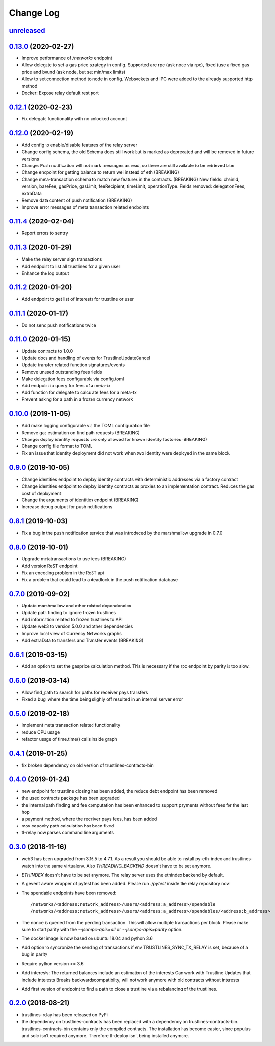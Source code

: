 ==========
Change Log
==========
`unreleased`_
-------------------------------

`0.13.0`_ (2020-02-27)
-------------------------------
- Improve performance of `/networks` endpoint
- Allow delegate to set a gas price strategy in config. Supported are rpc (ask node via rpc), fixed (use a fixed gas price and bound (ask node, but set min/max limits)
- Allow to set connection method to node in config. Websockets and IPC were added to the already supported http method
- Docker: Expose relay default rest port

`0.12.1`_ (2020-02-23)
-------------------------------
- Fix delegate functionality with no unlocked account

`0.12.0`_ (2020-02-19)
-------------------------------
- Add config to enable/disable features of the relay server
- Change config schema, the old Schema does still work but is marked as deprecated and will be removed in future versions
- Change: Push notification will not mark messages as read, so there are still available to be retrieved later
- Change endpoint for getting balance to return wei instead of eth (BREAKING)
- Change meta-transaction schema to match new features in the contracts. (BREAKING) New fields: chainId, version, baseFee, gasPrice, gasLimit, feeRecipient, timeLimit, operationType. Fields removed: delegationFees, extraData
- Remove data content of push notification (BREAKING)
- Improve error messages of meta transaction related endpoints

`0.11.4`_ (2020-02-04)
-------------------------------
- Report errors to sentry

`0.11.3`_ (2020-01-29)
-------------------------------
- Make the relay server sign transactions
- Add endpoint to list all trustlines for a given user
- Enhance the log output

`0.11.2`_ (2020-01-20)
-------------------------------
- Add endpoint to get list of interests for trustline or user

`0.11.1`_ (2020-01-17)
-------------------------------
- Do not send push notifications twice

`0.11.0`_ (2020-01-15)
-------------------------------
- Update contracts to 1.0.0
- Update docs and handling of events for TrustlineUpdateCancel
- Update transfer related function signatures/events
- Remove unused outstanding fees fields
- Make delegation fees configurable via config.toml
- Add endpoint to query for fees of a meta-tx
- Add function for delegate to calculate fees for a meta-tx
- Prevent asking for a path in a frozen currency network

`0.10.0`_ (2019-11-05)
-------------------------------
- Add make logging configurable via the TOML configuration file
- Remove gas estimation on find path requests (BREAKING)
- Change: deploy identity requests are only allowed for known identity factories (BREAKING)
- Change config file format to TOML
- Fix an issue that identity deployment did not work when two identity were deployed in the same block.

`0.9.0`_ (2019-10-05)
-------------------------------
* Change identities endpoint to deploy identity contracts with deterministic addresses via a factory contract
* Change identities endpoint to deploy identity contracts as proxies to an implementation contract. Reduces the gas cost of deployment
* Change the arguments of identities endpoint (BREAKING)
* Increase debug output for push notifications

`0.8.1`_ (2019-10-03)
-------------------------------
* Fix a bug in the push notification service that was introduced by the marshmallow upgrade in 0.7.0

`0.8.0`_ (2019-10-01)
-------------------------------
* Upgrade metatransactions to use fees (BREAKING)
* Add version ReST endpoint
* Fix an encoding problem in the ReST api
* Fix a problem that could lead to a deadlock in the push notification database

`0.7.0`_ (2019-09-02)
-------------------------------
* Update marshmallow and other related dependencies
* Update path finding to ignore frozen trustlines
* Add information related to frozen trustlines to API
* Update web3 to version 5.0.0 and other dependencies
* Improve local view of Currency Networks graphs
* Add extraData to transfers and Transfer events (BREAKING)

`0.6.1`_ (2019-03-15)
-------------------------------
* Add an option to set the gasprice calculation method. This is necessary if the rpc endpoint by parity is too slow.

`0.6.0`_ (2019-03-14)
-------------------------------
* Allow find_path to search for paths for receiver pays transfers
* Fixed a bug, where the time being slighly off resulted in an internal server error

`0.5.0`_ (2019-02-18)
-------------------------------
* implement meta transaction related functionality
* reduce CPU usage
* refactor usage of time.time() calls inside graph

`0.4.1`_ (2019-01-25)
-------------------------------
* fix broken dependency on old version of trustlines-contracts-bin

`0.4.0`_ (2019-01-24)
-------------------------------
* new endpoint for trustline closing has been added, the reduce debt endpoint
  has been removed
* the used contracts package has been upgraded
* the internal path finding and fee computation has been enhanced to support
  payments without fees for the last hop
* a payment method, where the receiver pays fees, has been added
* max capacity path calculation has been fixed
* tl-relay now parses command line arguments

`0.3.0`_ (2018-11-16)
-------------------------------
* web3 has been upgraded from 3.16.5 to 4.7.1. As a result you should be able to
  install py-eth-index and trustlines-watch into the same virtualenv.
  Also `THREADING_BACKEND` doesn't have to be set anymore.
* `ETHINDEX` doesn't have to be set anymore. The relay server uses the ethindex
  backend by default.
* A gevent aware wrapper of pytest has been added. Please run `./pytest` inside
  the relay repository now.
* The spendable endpoints have been removed::

    /networks/<address:network_address>/users/<address:a_address>/spendable
    /networks/<address:network_address>/users/<address:a_address>/spendables/<address:b_address>

* The nonce is queried from the pending transaction. This will allow multiple
  transactions per block. Please make sure to start parity with the
  `--jsonrpc-apis=all` or `--jsonrpc-apis=parity` option.
* The docker image is now based on ubuntu 18.04 and python 3.6
* Add option to syncronize the sending of transactions if env TRUSTLINES_SYNC_TX_RELAY
  is set, because of a bug in parity
* Require python version >= 3.6
* Add interests:
  The returned balances include an estimation of the interests
  Can work with Trustline Updates that include interests
  Breaks backwardscompatibilty, will not work anymore with old contracts without interests
* Add first version of endpoint to find a path to close a trustline via a rebalancing of the
  trustlines.

`0.2.0`_ (2018-08-21)
-------------------------------
* trustlines-relay has been released on PyPi
* the dependency on trustlines-contracts has been replaced with a dependency on
  trustlines-contracts-bin. trustlines-contracts-bin contains only the compiled
  contracts. The installation has become easier, since populus and solc isn't
  required anymore. Therefore tl-deploy isn't being installed anymore.

.. _0.2.0: https://github.com/trustlines-protocol/relay/compare/0.1.0...0.2.0
.. _0.3.0: https://github.com/trustlines-protocol/relay/compare/0.2.0...0.3.0
.. _0.4.0: https://github.com/trustlines-protocol/relay/compare/0.3.0...0.4.0
.. _0.4.1: https://github.com/trustlines-protocol/relay/compare/0.4.0...0.4.1
.. _0.5.0: https://github.com/trustlines-protocol/relay/compare/0.4.1...0.5.0
.. _0.6.0: https://github.com/trustlines-protocol/relay/compare/0.5.0...0.6.0
.. _0.6.1: https://github.com/trustlines-protocol/relay/compare/0.6.0...0.6.1
.. _0.7.0: https://github.com/trustlines-protocol/relay/compare/0.6.1...0.7.0
.. _0.8.0: https://github.com/trustlines-protocol/relay/compare/0.7.0...0.8.0
.. _0.8.1: https://github.com/trustlines-protocol/relay/compare/0.8.0...0.8.1
.. _0.9.0: https://github.com/trustlines-protocol/relay/compare/0.8.1...0.9.0
.. _0.10.0: https://github.com/trustlines-protocol/relay/compare/0.9.0...0.10.0
.. _0.11.0: https://github.com/trustlines-protocol/relay/compare/0.10.0...0.11.0
.. _0.11.1: https://github.com/trustlines-protocol/relay/compare/0.11.0...0.11.1
.. _0.11.2: https://github.com/trustlines-protocol/relay/compare/0.11.1...0.11.2
.. _0.11.3: https://github.com/trustlines-protocol/relay/compare/0.11.2...0.11.3
.. _0.11.4: https://github.com/trustlines-protocol/relay/compare/0.11.3...0.11.4
.. _0.12.0: https://github.com/trustlines-protocol/relay/compare/0.11.4...0.12.0
.. _0.12.1: https://github.com/trustlines-protocol/relay/compare/0.12.0...0.12.1
.. _0.13.0: https://github.com/trustlines-protocol/relay/compare/0.12.1...0.13.0
.. _pending: https://github.com/trustlines-protocol/relay/compare/0.13.0...master
